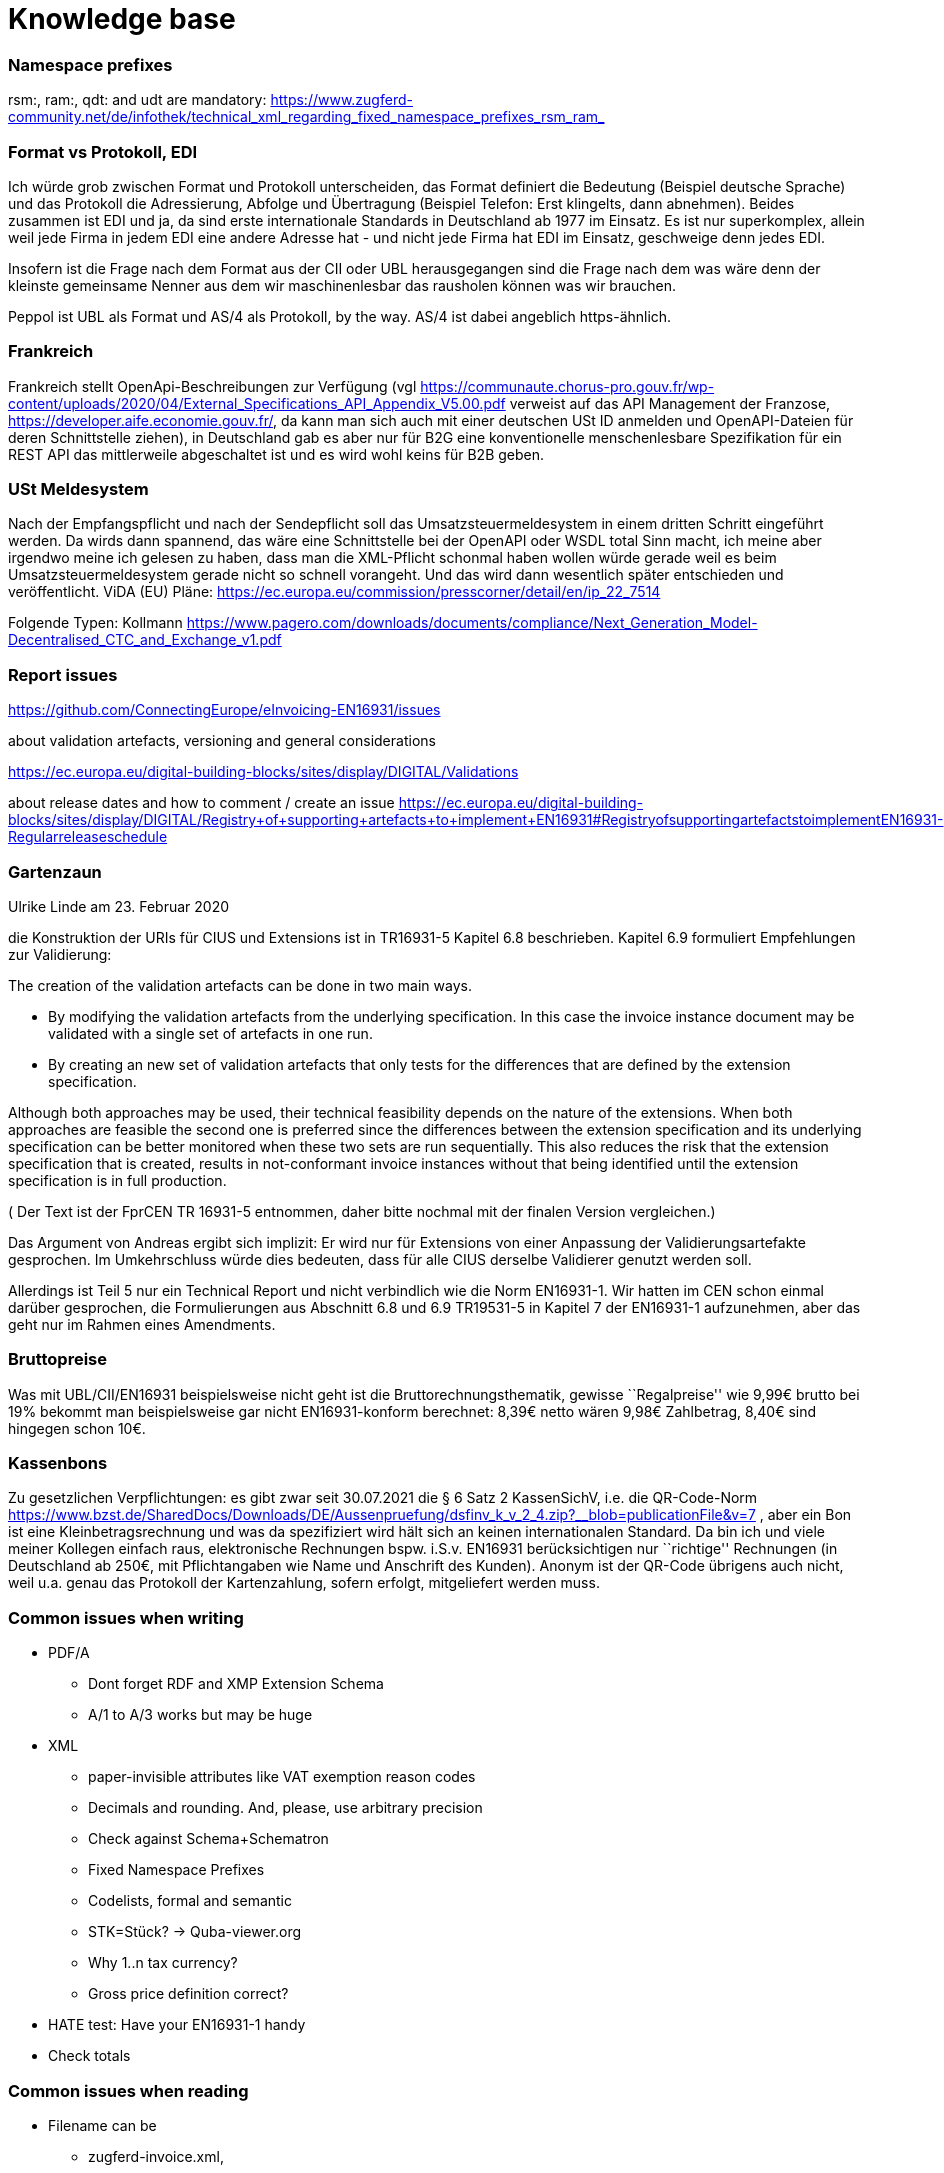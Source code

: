 = Knowledge base


=== Namespace prefixes

rsm:, ram:, qdt: and udt are mandatory:
https://www.zugferd-community.net/de/infothek/technical_xml_regarding_fixed_namespace_prefixes_rsm_ram_

=== Format vs Protokoll, EDI

Ich würde grob zwischen Format und Protokoll unterscheiden, das Format
definiert die Bedeutung (Beispiel deutsche Sprache) und das Protokoll
die Adressierung, Abfolge und Übertragung (Beispiel Telefon: Erst
klingelts, dann abnehmen). Beides zusammen ist EDI und ja, da sind erste
internationale Standards in Deutschland ab 1977 im Einsatz. Es ist nur
superkomplex, allein weil jede Firma in jedem EDI eine andere Adresse
hat - und nicht jede Firma hat EDI im Einsatz, geschweige denn jedes
EDI.

Insofern ist die Frage nach dem Format aus der CII oder UBL
herausgegangen sind die Frage nach dem was wäre denn der kleinste
gemeinsame Nenner aus dem wir maschinenlesbar das rausholen können was
wir brauchen.

Peppol ist UBL als Format und AS/4 als Protokoll, by the way. AS/4 ist
dabei angeblich https-ähnlich.

=== Frankreich

Frankreich stellt OpenApi-Beschreibungen zur Verfügung (vgl
https://communaute.chorus-pro.gouv.fr/wp-content/uploads/2020/04/External_Specifications_API_Appendix_V5.00.pdf
verweist auf das API Management der Franzose,
https://developer.aife.economie.gouv.fr/, da kann man sich auch mit
einer deutschen USt ID anmelden und OpenAPI-Dateien für deren
Schnittstelle ziehen), in Deutschland gab es aber nur für B2G eine
konventionelle menschenlesbare Spezifikation für ein REST API das
mittlerweile abgeschaltet ist und es wird wohl keins für B2B geben.

=== USt Meldesystem

Nach der Empfangspflicht und nach der Sendepflicht soll das
Umsatzsteuermeldesystem in einem dritten Schritt eingeführt werden. Da
wirds dann spannend, das wäre eine Schnittstelle bei der OpenAPI oder
WSDL total Sinn macht, ich meine aber irgendwo meine ich gelesen zu
haben, dass man die XML-Pflicht schonmal haben wollen würde gerade weil
es beim Umsatzsteuermeldesystem gerade nicht so schnell vorangeht. Und
das wird dann wesentlich später entschieden und veröffentlicht. ViDA
(EU) Pläne:
https://ec.europa.eu/commission/presscorner/detail/en/ip_22_7514

Folgende Typen: Kollmann
https://www.pagero.com/downloads/documents/compliance/Next_Generation_Model-Decentralised_CTC_and_Exchange_v1.pdf

=== Report issues

https://github.com/ConnectingEurope/eInvoicing-EN16931/issues

about validation artefacts, versioning and general considerations

https://ec.europa.eu/digital-building-blocks/sites/display/DIGITAL/Validations

about release dates and how to comment / create an issue
https://ec.europa.eu/digital-building-blocks/sites/display/DIGITAL/Registry+of+supporting+artefacts+to+implement+EN16931#RegistryofsupportingartefactstoimplementEN16931-Regularreleaseschedule

=== Gartenzaun

Ulrike Linde am 23. Februar 2020

die Konstruktion der URIs für CIUS und Extensions ist in TR16931-5
Kapitel 6.8 beschrieben. Kapitel 6.9 formuliert Empfehlungen zur
Validierung:

The creation of the validation artefacts can be done in two main ways.

* By modifying the validation artefacts from the underlying
specification. In this case the invoice instance document may be
validated with a single set of artefacts in one run.
* By creating an new set of validation artefacts that only tests for the
differences that are defined by the extension specification.

Although both approaches may be used, their technical feasibility
depends on the nature of the extensions. When both approaches are
feasible the second one is preferred since the differences between the
extension specification and its underlying specification can be better
monitored when these two sets are run sequentially. This also reduces
the risk that the extension specification that is created, results in
not-conformant invoice instances without that being identified until the
extension specification is in full production.

( Der Text ist der FprCEN TR 16931-5 entnommen, daher bitte nochmal mit
der finalen Version vergleichen.)

Das Argument von Andreas ergibt sich implizit: Er wird nur für
Extensions von einer Anpassung der Validierungsartefakte gesprochen. Im
Umkehrschluss würde dies bedeuten, dass für alle CIUS derselbe
Validierer genutzt werden soll.

Allerdings ist Teil 5 nur ein Technical Report und nicht verbindlich wie
die Norm EN16931-1. Wir hatten im CEN schon einmal darüber gesprochen,
die Formulierungen aus Abschnitt 6.8 und 6.9 TR19531-5 in Kapitel 7 der
EN16931-1 aufzunehmen, aber das geht nur im Rahmen eines Amendments.

=== Bruttopreise

Was mit UBL/CII/EN16931 beispielsweise nicht geht ist die
Bruttorechnungsthematik, gewisse ``Regalpreise'' wie 9,99€ brutto bei
19% bekommt man beispielsweise gar nicht EN16931-konform berechnet:
8,39€ netto wären 9,98€ Zahlbetrag, 8,40€ sind hingegen schon 10€.

=== Kassenbons

Zu gesetzlichen Verpflichtungen: es gibt zwar seit 30.07.2021 die § 6
Satz 2 KassenSichV, i.e. die QR-Code-Norm
https://www.bzst.de/SharedDocs/Downloads/DE/Aussenpruefung/dsfinv_k_v_2_4.zip?__blob=publicationFile&v=7
, aber ein Bon ist eine Kleinbetragsrechnung und was da spezifiziert
wird hält sich an keinen internationalen Standard. Da bin ich und viele
meiner Kollegen einfach raus, elektronische Rechnungen bspw. i.S.v.
EN16931 berücksichtigen nur ``richtige'' Rechnungen (in Deutschland ab
250€, mit Pflichtangaben wie Name und Anschrift des Kunden). Anonym ist
der QR-Code übrigens auch nicht, weil u.a. genau das Protokoll der
Kartenzahlung, sofern erfolgt, mitgeliefert werden muss.

=== Common issues when writing

* PDF/A
** Dont forget RDF and XMP Extension Schema
** A/1 to A/3 works but may be huge
* XML
** paper-invisible attributes like VAT exemption reason codes
** Decimals and rounding. And, please, use arbitrary precision
** Check against Schema+Schematron
** Fixed Namespace Prefixes
** Codelists, formal and semantic
** STK=Stück? → Quba-viewer.org
** Why 1..n tax currency?
** Gross price definition correct?
* HATE test: Have your EN16931-1 handy
* Check totals

=== Common issues when reading

* Filename can be
** zugferd-invoice.xml,
** xrechnung.xml,
** ZUGFeRD-invoice.xml,
** cida.xml (Deliver-X prerelease),
** order-x.xml or
** factur-x.xml (default)
* PDF
** embedded files may have „alias“ filenames
** can be embedded using „flat“ or „tree“ method
** PDF parts can be compressed
** PDF/A-4?
* XML
** may contain UTF8-BOM
** Venetian blinds design pattern
** Please, use arbitrary precision
** Attached files may be attached as additional PDF embedded file, or,
in case of XRechnung, base64 encoded within the XML

=== HATE test
=== HATE

Rechnung

1x123,45 19%

1x123,45 19%

Netto 246,90

Ust-Betrag ?

Brutto ?

Vertikal (IMO richtig) addiert man die netto preise zusammen zu 246,90->
*0,19=46,911 gerundet 46,91 USt -> also 293,81 brutto

1x123,45 19%

1x123,45 19%

Netto 246,90

Ust-Betrag ~46,91

Brutto 293,81

Macht man den Fehler und rechnet pro Zeile 123,45 netto _0,19 bekommt
man 23,4555->23,46 Ust pro Zeile, das heißt ein einzelner Posten 123,45
kostet brutto 141,91. Addiert man dann allerdings versehentlich die
Rundungsfehler bekommt man _** FALSCH *** 1x123,45 19% (brutto ~146,91)

1x123,45 19% (brutto ~146,91)

Netto 246,90 (brutto ~293,82)

Ust-Betrag (vermeintlicher brutto minus netto ) 46,92

Brutto 293,82 *** ENDE FALSCH ***

Das ist ein schöner glatter und vor allem runder Bruttobetrag für 2
Positionen, aber IMO eben leider falsch. Und es steht sogar im kostenlos
erhältlichen EN16931-1
https://www.beuth.de/en/standard/din-en-16931-1/314992770 dass es falsch
ist, sogar mit einem eigenen (ebenfalls wahrscheinlch zufällig
gewähltem) Zahlenbeispiel, s. Seite 119, bei 25% Steuern:

Ust-betrag nettobetrag 35,56 142,25 17,84 71,37 14,96 59,85 10,56 42,25
4,84 19,37 4,84 19,37 ist eben NICHT (*_ACHTUNG FALSCH_*) 88,60 +354,46=
443,06 SONDERN eben 354,46*0,25=88,615~88,62 also 88,62 +354,46= 443,08



=== Which german state has which XRechnung regulations?
https://www.verband-e-rechnung.org/XRechnung/

=== Why do UBL and CII differ?
https://www.oasis-open.org/committees/download.php/57887/UBL%20and%20CEFACT%20update%20-%2020160407.pdf
